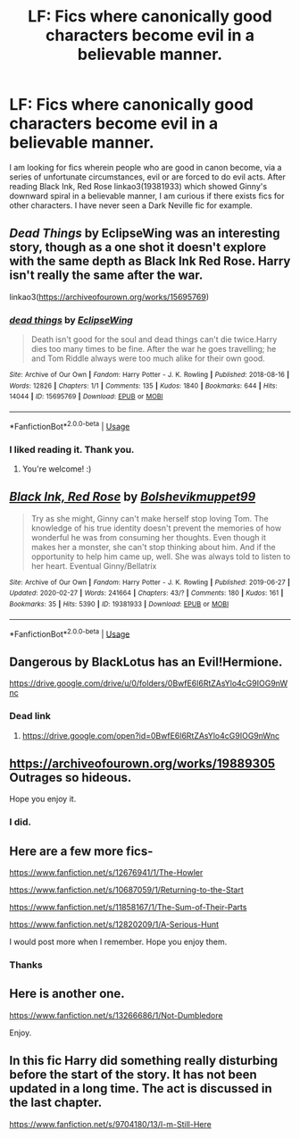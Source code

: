 #+TITLE: LF: Fics where canonically good characters become evil in a believable manner.

* LF: Fics where canonically good characters become evil in a believable manner.
:PROPERTIES:
:Score: 17
:DateUnix: 1583175559.0
:DateShort: 2020-Mar-02
:FlairText: Request
:END:
I am looking for fics wherein people who are good in canon become, via a series of unfortunate circumstances, evil or are forced to do evil acts. After reading Black Ink, Red Rose linkao3(19381933) which showed Ginny's downward spiral in a believable manner, I am curious if there exists fics for other characters. I have never seen a Dark Neville fic for example.


** /Dead Things/ by EclipseWing was an interesting story, though as a one shot it doesn't explore with the same depth as Black Ink Red Rose. Harry isn't really the same after the war.

linkao3([[https://archiveofourown.org/works/15695769]])
:PROPERTIES:
:Author: Efficient_Assistant
:Score: 5
:DateUnix: 1583235833.0
:DateShort: 2020-Mar-03
:END:

*** [[https://archiveofourown.org/works/15695769][*/dead things/*]] by [[https://www.archiveofourown.org/users/EclipseWing/pseuds/EclipseWing][/EclipseWing/]]

#+begin_quote
  Death isn't good for the soul and dead things can't die twice.Harry dies too many times to be fine. After the war he goes travelling; he and Tom Riddle always were too much alike for their own good.
#+end_quote

^{/Site/:} ^{Archive} ^{of} ^{Our} ^{Own} ^{*|*} ^{/Fandom/:} ^{Harry} ^{Potter} ^{-} ^{J.} ^{K.} ^{Rowling} ^{*|*} ^{/Published/:} ^{2018-08-16} ^{*|*} ^{/Words/:} ^{12826} ^{*|*} ^{/Chapters/:} ^{1/1} ^{*|*} ^{/Comments/:} ^{135} ^{*|*} ^{/Kudos/:} ^{1840} ^{*|*} ^{/Bookmarks/:} ^{644} ^{*|*} ^{/Hits/:} ^{14044} ^{*|*} ^{/ID/:} ^{15695769} ^{*|*} ^{/Download/:} ^{[[https://archiveofourown.org/downloads/15695769/dead%20things.epub?updated_at=1568555351][EPUB]]} ^{or} ^{[[https://archiveofourown.org/downloads/15695769/dead%20things.mobi?updated_at=1568555351][MOBI]]}

--------------

*FanfictionBot*^{2.0.0-beta} | [[https://github.com/tusing/reddit-ffn-bot/wiki/Usage][Usage]]
:PROPERTIES:
:Author: FanfictionBot
:Score: 2
:DateUnix: 1583235850.0
:DateShort: 2020-Mar-03
:END:


*** I liked reading it. Thank you.
:PROPERTIES:
:Score: 2
:DateUnix: 1583263730.0
:DateShort: 2020-Mar-03
:END:

**** You're welcome! :)
:PROPERTIES:
:Author: Efficient_Assistant
:Score: 2
:DateUnix: 1583273272.0
:DateShort: 2020-Mar-04
:END:


** [[https://archiveofourown.org/works/19381933][*/Black Ink, Red Rose/*]] by [[https://www.archiveofourown.org/users/Bolshevikmuppet99/pseuds/Bolshevikmuppet99][/Bolshevikmuppet99/]]

#+begin_quote
  Try as she might, Ginny can't make herself stop loving Tom. The knowledge of his true identity doesn't prevent the memories of how wonderful he was from consuming her thoughts. Even though it makes her a monster, she can't stop thinking about him. And if the opportunity to help him came up, well. She was always told to listen to her heart. Eventual Ginny/Bellatrix
#+end_quote

^{/Site/:} ^{Archive} ^{of} ^{Our} ^{Own} ^{*|*} ^{/Fandom/:} ^{Harry} ^{Potter} ^{-} ^{J.} ^{K.} ^{Rowling} ^{*|*} ^{/Published/:} ^{2019-06-27} ^{*|*} ^{/Updated/:} ^{2020-02-27} ^{*|*} ^{/Words/:} ^{241664} ^{*|*} ^{/Chapters/:} ^{43/?} ^{*|*} ^{/Comments/:} ^{180} ^{*|*} ^{/Kudos/:} ^{161} ^{*|*} ^{/Bookmarks/:} ^{35} ^{*|*} ^{/Hits/:} ^{5390} ^{*|*} ^{/ID/:} ^{19381933} ^{*|*} ^{/Download/:} ^{[[https://archiveofourown.org/downloads/19381933/Black%20Ink%20Red%20Rose.epub?updated_at=1582820945][EPUB]]} ^{or} ^{[[https://archiveofourown.org/downloads/19381933/Black%20Ink%20Red%20Rose.mobi?updated_at=1582820945][MOBI]]}

--------------

*FanfictionBot*^{2.0.0-beta} | [[https://github.com/tusing/reddit-ffn-bot/wiki/Usage][Usage]]
:PROPERTIES:
:Author: FanfictionBot
:Score: 5
:DateUnix: 1583175601.0
:DateShort: 2020-Mar-02
:END:


** Dangerous by BlackLotus has an Evil!Hermione.

[[https://drive.google.com/drive/u/0/folders/0BwfE6l6RtZAsYlo4cG9IOG9nWnc]]
:PROPERTIES:
:Author: YOB1997
:Score: 3
:DateUnix: 1583187380.0
:DateShort: 2020-Mar-03
:END:

*** Dead link
:PROPERTIES:
:Author: TheRaoster
:Score: 3
:DateUnix: 1583203763.0
:DateShort: 2020-Mar-03
:END:

**** [[https://drive.google.com/open?id=0BwfE6l6RtZAsYlo4cG9IOG9nWnc]]
:PROPERTIES:
:Author: YOB1997
:Score: 2
:DateUnix: 1583256550.0
:DateShort: 2020-Mar-03
:END:


** [[https://archiveofourown.org/works/19889305]] Outrages so hideous.

Hope you enjoy it.
:PROPERTIES:
:Author: HHrPie
:Score: 3
:DateUnix: 1583201306.0
:DateShort: 2020-Mar-03
:END:

*** I did.
:PROPERTIES:
:Score: 2
:DateUnix: 1583237722.0
:DateShort: 2020-Mar-03
:END:


** Here are a few more fics-

[[https://www.fanfiction.net/s/12676941/1/The-Howler]]

[[https://www.fanfiction.net/s/10687059/1/Returning-to-the-Start]]

[[https://www.fanfiction.net/s/11858167/1/The-Sum-of-Their-Parts]]

[[https://www.fanfiction.net/s/12820209/1/A-Serious-Hunt]]

I would post more when I remember. Hope you enjoy them.
:PROPERTIES:
:Author: HHrPie
:Score: 3
:DateUnix: 1583249837.0
:DateShort: 2020-Mar-03
:END:

*** Thanks
:PROPERTIES:
:Score: 1
:DateUnix: 1583250238.0
:DateShort: 2020-Mar-03
:END:


** Here is another one.

[[https://www.fanfiction.net/s/13266686/1/Not-Dumbledore]]

Enjoy.
:PROPERTIES:
:Author: HHrPie
:Score: 2
:DateUnix: 1583251394.0
:DateShort: 2020-Mar-03
:END:


** In this fic Harry did something really disturbing before the start of the story. It has not been updated in a long time. The act is discussed in the last chapter.

[[https://www.fanfiction.net/s/9704180/13/I-m-Still-Here]]
:PROPERTIES:
:Author: HHrPie
:Score: 2
:DateUnix: 1583262327.0
:DateShort: 2020-Mar-03
:END:
